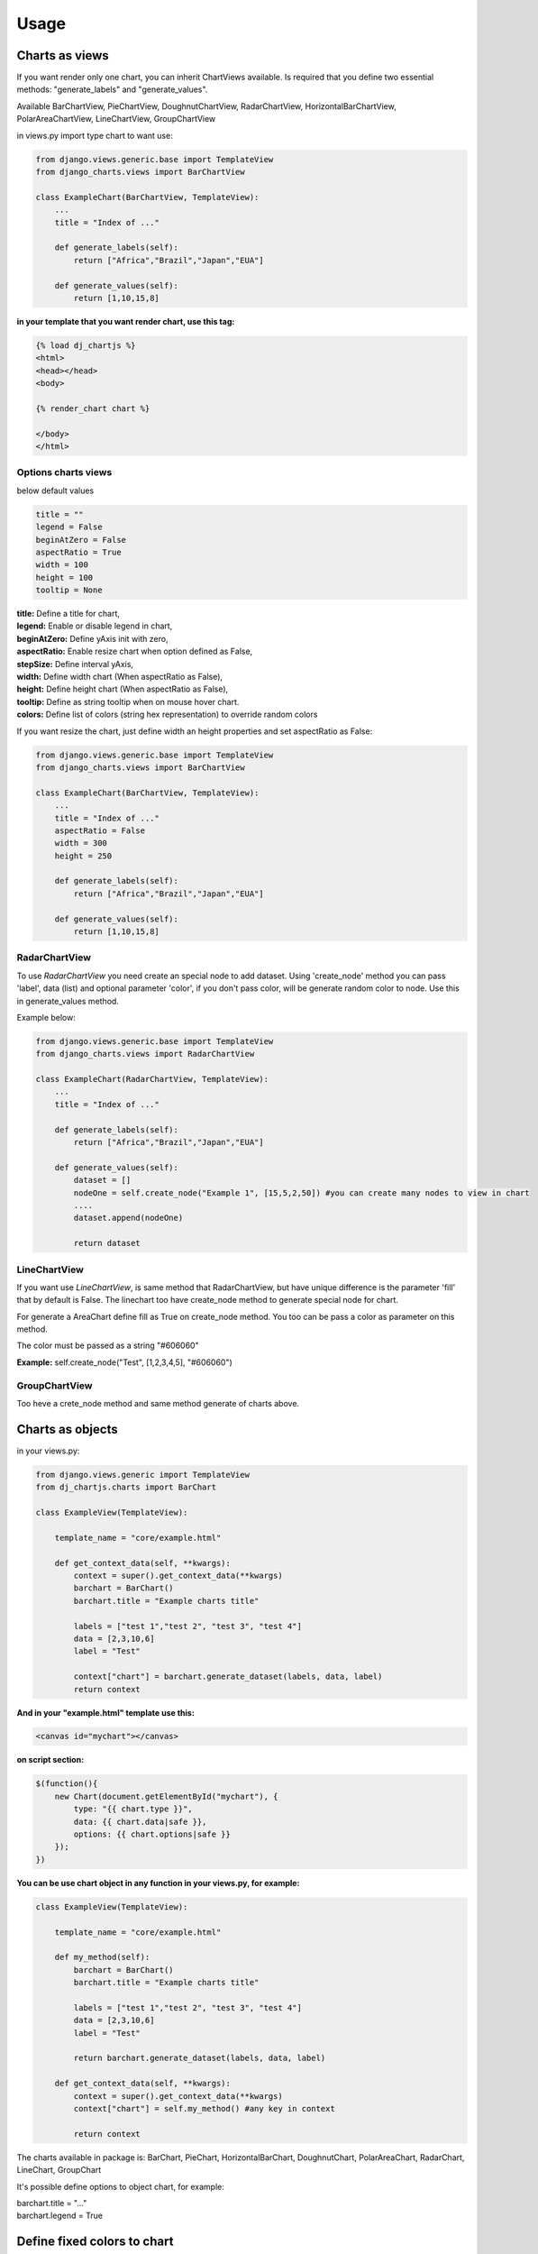 ============
Usage
============


Charts as views
---------------

If you want render only one chart, you can inherit ChartViews available. Is required that you define two essential methods: "generate_labels" and "generate_values".

Available BarChartView, PieChartView, DoughnutChartView, RadarChartView, HorizontalBarChartView, PolarAreaChartView, LineChartView, GroupChartView

in views.py import type chart to want use:

.. code-block:: python

    from django.views.generic.base import TemplateView
    from django_charts.views import BarChartView

    class ExampleChart(BarChartView, TemplateView):
        ...
        title = "Index of ..."

        def generate_labels(self):
            return ["Africa","Brazil","Japan","EUA"]

        def generate_values(self):
            return [1,10,15,8]

**in your template that you want render chart, use this tag:**

.. code-block:: html

    {% load dj_chartjs %}
    <html>
    <head></head>
    <body>

    {% render_chart chart %}

    </body>
    </html>


Options charts views
~~~~~~~~~~~~~~~~~~~~

below default values

.. code-block:: python

    title = ""
    legend = False
    beginAtZero = False
    aspectRatio = True
    width = 100
    height = 100
    tooltip = None

| **title:** Define a title for chart,
| **legend:** Enable or disable legend in chart,
| **beginAtZero:** Define yAxis init with zero,
| **aspectRatio:** Enable resize chart when option defined as False,
| **stepSize:** Define interval yAxis,
| **width:** Define width chart (When aspectRatio as False),
| **height:** Define height chart (When aspectRatio as False),
| **tooltip:** Define as string tooltip when on mouse hover chart.
| **colors:** Define list of colors (string hex representation) to override random colors

If you want resize the chart, just define width an height properties and set aspectRatio as False:

.. code-block:: python

    from django.views.generic.base import TemplateView
    from django_charts.views import BarChartView

    class ExampleChart(BarChartView, TemplateView):
        ...
        title = "Index of ..."
        aspectRatio = False
        width = 300
        height = 250

        def generate_labels(self):
            return ["Africa","Brazil","Japan","EUA"]

        def generate_values(self):
            return [1,10,15,8]


RadarChartView
~~~~~~~~~~~~~~

To use `RadarChartView` you need create an special node to add dataset. Using 'create_node' method
you can pass 'label', data (list) and optional parameter 'color', if you don't pass color, will be generate random color to node. Use this in generate_values method.

Example below:


.. code-block:: python

    from django.views.generic.base import TemplateView
    from django_charts.views import RadarChartView

    class ExampleChart(RadarChartView, TemplateView):
        ...
        title = "Index of ..."

        def generate_labels(self):
            return ["Africa","Brazil","Japan","EUA"]

        def generate_values(self):
            dataset = []
            nodeOne = self.create_node("Example 1", [15,5,2,50]) #you can create many nodes to view in chart
            ....
            dataset.append(nodeOne)

            return dataset


LineChartView
~~~~~~~~~~~~~

If you want use `LineChartView`, is same method that RadarChartView, 
but have unique difference is the parameter 'fill' that by default is False. 
The linechart too have create_node method to generate special node for chart.


For generate a AreaChart define fill as True on create_node method. 
You too can be pass a color as parameter on this method.

The color must be passed as a string "#606060"

**Example:** self.create_node("Test", [1,2,3,4,5], "#606060")


GroupChartView
~~~~~~~~~~~~~~

Too heve a crete_node method and same method generate of charts above.


Charts as objects
-----------------

in your views.py:

.. code-block:: python

    from django.views.generic import TemplateView
    from dj_chartjs.charts import BarChart

    class ExampleView(TemplateView):

        template_name = "core/example.html"

        def get_context_data(self, **kwargs):
            context = super().get_context_data(**kwargs)
            barchart = BarChart()
            barchart.title = "Example charts title"

            labels = ["test 1","test 2", "test 3", "test 4"]
            data = [2,3,10,6]
            label = "Test"

            context["chart"] = barchart.generate_dataset(labels, data, label)
            return context

**And in your "example.html" template use this:**

.. code-block:: html

    <canvas id="mychart"></canvas>

**on script section:**

.. code-block:: javascript

    $(function(){
        new Chart(document.getElementById("mychart"), {
            type: "{{ chart.type }}",
            data: {{ chart.data|safe }},
            options: {{ chart.options|safe }}
        });
    })

**You can be use chart object in any function in your views.py, for example:**

.. code-block:: python

    class ExampleView(TemplateView):

        template_name = "core/example.html"

        def my_method(self):
            barchart = BarChart()
            barchart.title = "Example charts title"

            labels = ["test 1","test 2", "test 3", "test 4"]
            data = [2,3,10,6]
            label = "Test"

            return barchart.generate_dataset(labels, data, label)

        def get_context_data(self, **kwargs):
            context = super().get_context_data(**kwargs)
            context["chart"] = self.my_method() #any key in context

            return context


The charts available in package is: BarChart, PieChart, HorizontalBarChart, DoughnutChart, PolarAreaChart, RadarChart, LineChart, GroupChart

It's possible define options to object chart, for example:

| barchart.title = "..."
| barchart.legend = True


Define fixed colors to chart
----------------------------

For define fixed instead random colors use this:

.. code-block:: python

    class ExampleView(TemplateView):

        template_name = "core/example.html"

        def my_method(self):
            barchart = BarChart()
            barchart.set_colors(["#fff","#B4edf",...]) # set your color list here
            


Many charts by views
~~~~~~~~~~~~~~~~~~~~

Here you can be render more than one charts in your template html, just call
instances of charts and define key in context

.. code-block:: python

    from django.views.generic import TemplateView
    from dj_chartjs.charts import BarChart, PieChart

    class ExampleView(TemplateView):

        template_name = "core/example.html"

        def my_barchart(self):
            barchart = BarChart()
            barchart.title = "Example charts title"

            labels = ["test 1","test 2", "test 3", "test 4"]
            data = [2,3,10,6]
            label = "Test"

            return barchart.generate_dataset(labels, data, label)

        def my_piechart(self):
            piechart = PieChart()
            piechart.title = "Example charts title"

            labels = ["test 1","test 2", "test 3", "test 4"]
            data = [2,3,10,6]
            label = "Test"

            return piechart.generate_dataset(labels, data, label)


        def get_context_data(self, **kwargs):
            context = super().get_context_data(**kwargs)
            context["barchart"] = self.my_barchart()
            context["piechart"] = self.my_piechart()

            return context

**In your template body:**

Example using bootstrap:

.. code-block:: html

    <div class="row">
        <div class="col-6">
            <canvas id="mybarchart"></canvas>
        </div>
        <div class="col-6">
            <canvas id="mypiechart"></canvas>
        </div>
    </div>

and section scripts:

.. code-block:: javascript

    $(function(){
        new Chart(document.getElementById("mybarchart"), {
            type: "{{ barchart.type }}",
            data: {{ barchart.data|safe }},
            options: {{ barchart.options|safe }}
        });

        new Chart(document.getElementById("mypiechart"), {
            type: "{{ piechart.type }}",
            data: {{ piechart.data|safe }},
            options: {{ piechart.options|safe }}
        });
    });


RadarChart
~~~~~~~~~~

For use radar charts as a object in your view, do this:

.. code-block:: python

    from django.views.generic import TemplateView
    from dj_chartjs.charts import RadarChart

    class ExampleView(TemplateView):

        template_name = "core/example.html"

        def my_method(self):
            chart = RadarChart()
            chart.title = "Example charts title"

            labels = ["test 1","test 2", "test 3", "test 4"]
            data = []
            data.append(chart.create_node("Example 1", [5,8,9,64,3]))
            data.append(chart.create_node("Example 2", [10,1,19,6,13]))
            ....

            return radarchart.generate_dataset(labels, data, label)

        def get_context_data(self, **kwargs):
            context = super().get_context_data(**kwargs)
            context["chart"] = self.my_method()

            return context


LineChart
~~~~~~~~~

.. code-block:: python

    from djanfo.views.generic import TemplateView
    from dj_chartjs.charts import LineChart

    class ExampleView(TemplateView):

        template_name = "core/example.html"

        def my_method(self):
            chart = LineChart()
            chart.title = "Example charts title"

            labels = ["test 1","test 2", "test 3", "test 4"]
            data = []
            data.append(chart.create_node("Example 1", [5,8,9,64,3]))
            ....

            return chart.generate_dataset(labels, data, label)

        def get_context_data(self, **kwargs):
            context = super().get_context_data(**kwargs)
            context["chart"] = self.my_method()

            return context


AreaChart
~~~~~~~~~

Just use LineChart and define fill parameter as a True, you can define color to node if you want.

.. code-block:: python

    from djanfo.views.generic import TemplateView
    from dj_chartjs.charts import LineChart

    class ExampleView(TemplateView):

        template_name = "core/example.html"

        def my_method(self):
            chart = LineChart()
            chart.title = "Example charts title"

            labels = ["test 1","test 2", "test 3", "test 4"]
            data = []
            data.append(chart.create_node("Example 1", [5,8,9,64,3], True))
            ....

            return chart.generate_dataset(labels, data, label)

        def get_context_data(self, **kwargs):
            context = super().get_context_data(**kwargs)
            context["chart"] = self.my_method()

            return context


GroupChart
~~~~~~~~~~

The same method that charts above, only difference is the create_node method have a color parameter.


Override Tooltips
-----------------

You can override tooltips in charts, just only define `chart.tooltips` with list tooltips itens.

chart as object

**views.py**

.. code-block:: python
    
    class ExampleView(TemplateView):

        template_name = "core/example.html"

        def my_method(self):
            barchart = BarChart()
            barchart.title = "Example charts title"
            barchart.tooltips = ["tooltip 1","tooltip 2","tooltip 3"]

            ...

or chart as a view:

**views.py**

.. code-block:: python

    from django.views.generic.base import TemplateView
    from django_charts.views import BarChartView

    class ExampleChart(BarChartView, TemplateView):
        ...
        title = "Index of ..."

        def generate_labels(self):
            return ["Africa","Brazil","Japan","EUA"]

        def generate_values(self):
            return [1,10,15,8]
        
        def get_tooltips(self):
            return ["tooltip 1","tooltip 2","tooltip 3"]


**And your template use this:**

.. code-block:: javascript
    
    $(function(){

        var options = {{ chart.options|safe }};

        tooltips = {
            callbacks: {
                label: function(tooltipItem, data){
                    var dataset = data.datasets[tooltipItem.datasetIndex];
                    var tooltip = dataset.label[tooltipItem.index];
                    return "My custom tooltip: " + tooltip; // You can customize here
                }
            }
        }

        options.tooltips = Object.assign(tooltips); //append extra option into context option

        new Chart(document.getElementById("mychart"), {
            type: "{{ chart.type }}",
            data: {{ chart.data|safe }},
            options: options
        });
    });

Override yAxes in BarCharts
---------------------------

You can override yAxes to show values in percentage, just only add extra scales options:

PS: you need convert value to percentage value in django views or in callback function into javascript.

.. code-block:: javascript

    $(function(){

        var options = {{ chart.options|safe }};

        scales = {
            yAxes: [{
                ticks: {
                    beginAtZero: true,
                    min: 0,
                    max: this.max,
                    callback: function (value) {
                        return value + '%'; 
                    },
                }
            }]
        }

        options.scales = Object.assign(scales); //append extra option into context option

        new Chart(document.getElementById("mychart"), {
            type: "{{ chart.type }}",
            data: {{ chart.data|safe }},
            options: options
        });
    });